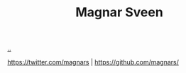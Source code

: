 :PROPERTIES:
:ID: 6d36df4a-c172-460d-a9cf-8e6ee5d386c8
:END:
#+TITLE: Magnar Sveen

[[file:..][..]]

https://twitter.com/magnars | https://github.com/magnars/
